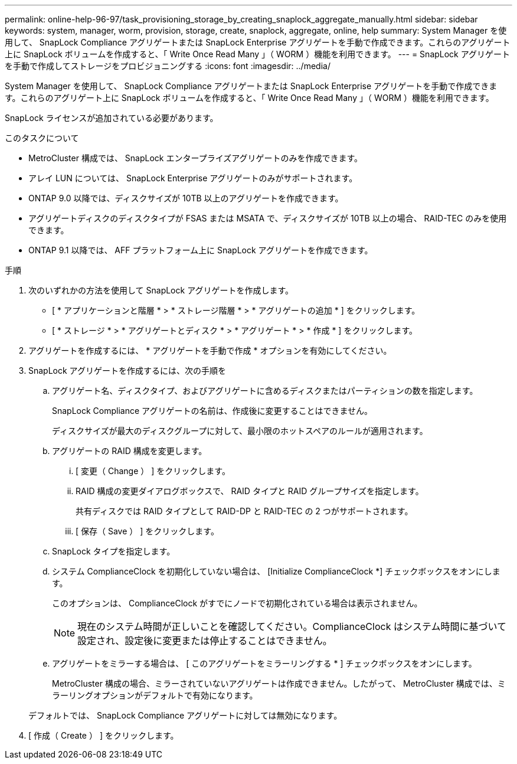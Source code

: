 ---
permalink: online-help-96-97/task_provisioning_storage_by_creating_snaplock_aggregate_manually.html 
sidebar: sidebar 
keywords: system, manager, worm, provision, storage, create, snaplock, aggregate, online, help 
summary: System Manager を使用して、 SnapLock Compliance アグリゲートまたは SnapLock Enterprise アグリゲートを手動で作成できます。これらのアグリゲート上に SnapLock ボリュームを作成すると、「 Write Once Read Many 」（ WORM ）機能を利用できます。 
---
= SnapLock アグリゲートを手動で作成してストレージをプロビジョニングする
:icons: font
:imagesdir: ../media/


[role="lead"]
System Manager を使用して、 SnapLock Compliance アグリゲートまたは SnapLock Enterprise アグリゲートを手動で作成できます。これらのアグリゲート上に SnapLock ボリュームを作成すると、「 Write Once Read Many 」（ WORM ）機能を利用できます。

SnapLock ライセンスが追加されている必要があります。

.このタスクについて
* MetroCluster 構成では、 SnapLock エンタープライズアグリゲートのみを作成できます。
* アレイ LUN については、 SnapLock Enterprise アグリゲートのみがサポートされます。
* ONTAP 9.0 以降では、ディスクサイズが 10TB 以上のアグリゲートを作成できます。
* アグリゲートディスクのディスクタイプが FSAS または MSATA で、ディスクサイズが 10TB 以上の場合、 RAID-TEC のみを使用できます。
* ONTAP 9.1 以降では、 AFF プラットフォーム上に SnapLock アグリゲートを作成できます。


.手順
. 次のいずれかの方法を使用して SnapLock アグリゲートを作成します。
+
** [ * アプリケーションと階層 * > * ストレージ階層 * > * アグリゲートの追加 * ] をクリックします。
** [ * ストレージ * > * アグリゲートとディスク * > * アグリゲート * > * 作成 * ] をクリックします。


. アグリゲートを作成するには、 * アグリゲートを手動で作成 * オプションを有効にしてください。
. SnapLock アグリゲートを作成するには、次の手順を
+
.. アグリゲート名、ディスクタイプ、およびアグリゲートに含めるディスクまたはパーティションの数を指定します。
+
SnapLock Compliance アグリゲートの名前は、作成後に変更することはできません。

+
ディスクサイズが最大のディスクグループに対して、最小限のホットスペアのルールが適用されます。

.. アグリゲートの RAID 構成を変更します。
+
... [ 変更（ Change ） ] をクリックします。
... RAID 構成の変更ダイアログボックスで、 RAID タイプと RAID グループサイズを指定します。
+
共有ディスクでは RAID タイプとして RAID-DP と RAID-TEC の 2 つがサポートされます。

... [ 保存（ Save ） ] をクリックします。


.. SnapLock タイプを指定します。
.. システム ComplianceClock を初期化していない場合は、 [Initialize ComplianceClock *] チェックボックスをオンにします。
+
このオプションは、 ComplianceClock がすでにノードで初期化されている場合は表示されません。

+
[NOTE]
====
現在のシステム時間が正しいことを確認してください。ComplianceClock はシステム時間に基づいて設定され、設定後に変更または停止することはできません。

====
.. アグリゲートをミラーする場合は、 [ このアグリゲートをミラーリングする * ] チェックボックスをオンにします。
+
MetroCluster 構成の場合、ミラーされていないアグリゲートは作成できません。したがって、 MetroCluster 構成では、ミラーリングオプションがデフォルトで有効になります。

+
デフォルトでは、 SnapLock Compliance アグリゲートに対しては無効になります。



. [ 作成（ Create ） ] をクリックします。

